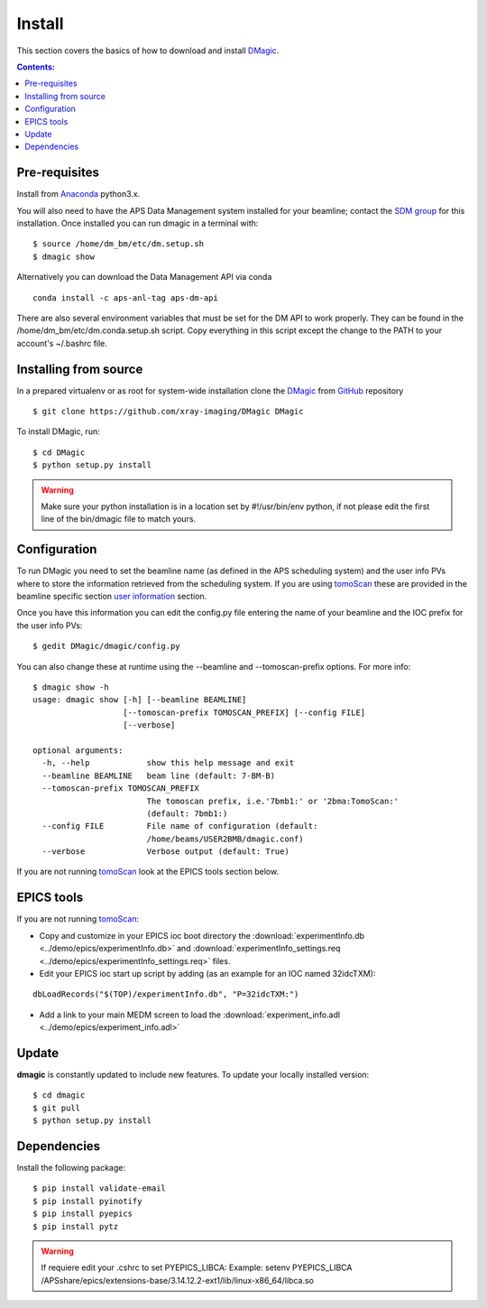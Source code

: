 =======
Install
=======

This section covers the basics of how to download and install `DMagic <https://github.com/xray-imaging/DMagic>`_.

.. contents:: Contents:
   :local:


Pre-requisites
==============


Install from `Anaconda <https://www.anaconda.com/distribution/>`_ python3.x.

You will also need to have the APS Data Management system installed for your beamline; contact 
the `SDM group <https://www.aps.anl.gov/Scientific-Software-Engineering-And-Data-Management>`_ 
for this installation. Once installed you can run dmagic in a terminal with::

    $ source /home/dm_bm/etc/dm.setup.sh
    $ dmagic show

Alternatively you can download the Data Management API via conda

::

    conda install -c aps-anl-tag aps-dm-api

There are also several environment variables that must be set for the DM API to work properly.  They can be found in the /home/dm_bm/etc/dm.conda.setup.sh script.  Copy everything in this script except the change to the PATH to your account's ~/.bashrc file.


Installing from source
======================

In a prepared virtualenv or as root for system-wide installation clone the 
`DMagic <https://github.com/xray-imaging/DMagic>`_ from `GitHub <https://github.com>`_ repository

::

    $ git clone https://github.com/xray-imaging/DMagic DMagic

To install DMagic, run::

    $ cd DMagic
    $ python setup.py install

.. warning:: Make sure your python installation is in a location set by #!/usr/bin/env python, if not please edit the first line of the bin/dmagic file to match yours.

Configuration
=============

To run DMagic you need to set the beamline name (as defined in the APS scheduling system) and the user info PVs where to store the information retrieved from the scheduling system.  If you are using `tomoScan <https://tomoscan.readthedocs.io/en/latest/>`_ these are provided in the 
beamline specific section `user information <https://tomoscan.readthedocs.io/en/latest/tomoScanApp.html#user-information>`_ section. 

Once you have this information you can edit the config.py file entering the name of your beamline and the 
IOC prefix for the user info PVs::

    $ gedit DMagic/dmagic/config.py

You can also change these at runtime using the --beamline and --tomoscan-prefix options. For more info::

    $ dmagic show -h
    usage: dmagic show [-h] [--beamline BEAMLINE]
                       [--tomoscan-prefix TOMOSCAN_PREFIX] [--config FILE]
                       [--verbose]

    optional arguments:
      -h, --help            show this help message and exit
      --beamline BEAMLINE   beam line (default: 7-BM-B)
      --tomoscan-prefix TOMOSCAN_PREFIX
                            The tomoscan prefix, i.e.'7bmb1:' or '2bma:TomoScan:'
                            (default: 7bmb1:)
      --config FILE         File name of configuration (default:
                            /home/beams/USER2BMB/dmagic.conf)
      --verbose             Verbose output (default: True)

If you are not running `tomoScan <https://tomoscan.readthedocs.io/en/latest/>`_ look at the EPICS tools section below.


EPICS tools
===========

If you are not running `tomoScan <https://tomoscan.readthedocs.io/en/latest/>`_:

* Copy and customize in your EPICS ioc boot directory the :download:`experimentInfo.db <../demo/epics/experimentInfo.db>` and :download:`experimentInfo_settings.req <../demo/epics/experimentInfo_settings.req>` files.

* Edit your EPICS ioc start up script by adding (as an example for an IOC named 32idcTXM):

::

    dbLoadRecords("$(TOP)/experimentInfo.db", "P=32idcTXM:")

* Add a link to your main MEDM screen to load the :download:`experiment_info.adl <../demo/epics/experiment_info.adl>`

.. image:: img/medm_screen.png
  :width: 400
  :alt: medm screen


Update
======

**dmagic** is constantly updated to include new features. To update your locally installed version::

    $ cd dmagic
    $ git pull
    $ python setup.py install


Dependencies
============

Install the following package::

    $ pip install validate-email
    $ pip install pyinotify
    $ pip install pyepics
    $ pip install pytz


.. warning:: If requiere edit your .cshrc to set PYEPICS_LIBCA: Example: setenv PYEPICS_LIBCA /APSshare/epics/extensions-base/3.14.12.2-ext1/lib/linux-x86_64/libca.so


